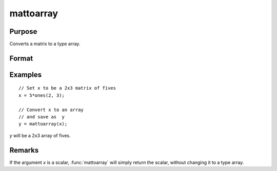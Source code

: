 
mattoarray
==============================================

Purpose
----------------

Converts a matrix to a type array.

Format
----------------
.. function:: y = mattoarray(x)

    :param x: data
    :type x: matrix

    :return y: data converted to an array type. 

    :rtype y: 1-or-2-dimensional array

Examples
----------------

::

    // Set x to be a 2x3 matrix of fives
    x = 5*ones(2, 3);

    // Convert x to an array
    // and save as  y
    y = mattoarray(x);

*y* will be a 2x3 array of fives.

Remarks
-------

If the argument *x* is a scalar, :func:`mattoarray` will simply return the scalar,
without changing it to a type array.

.. seealso:: Functions :func:`arraytomat`
